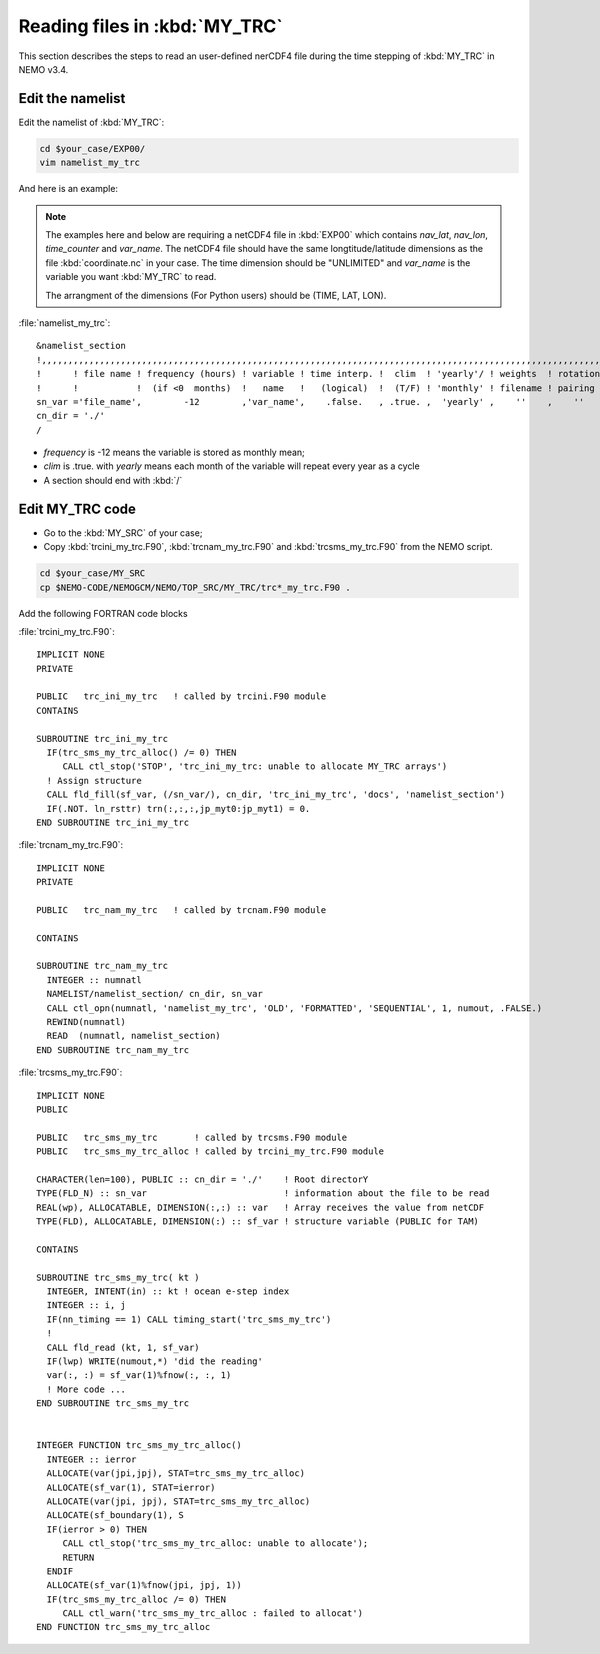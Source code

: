 
Reading files in :kbd:`MY_TRC`
************************ 

This section describes the steps to read an user-defined nerCDF4 file during the time stepping of :kbd:`MY_TRC` in NEMO v3.4.

Edit the namelist
===============================

Edit the namelist of :kbd:`MY_TRC`:

.. code-block:: bash
  
      cd $your_case/EXP00/
      vim namelist_my_trc

And here is an example:

.. note::

    The examples here and below are requiring a netCDF4 file in :kbd:`EXP00` which contains *nav_lat*, *nav_lon*, *time_counter* and *var_name*.
    The netCDF4 file should have the same longtitude/latitude dimensions as the file :kbd:`coordinate.nc` in your case. The time dimension should be
    "UNLIMITED" and *var_name* is the variable you want :kbd:`MY_TRC` to read. 

    The arrangment of the dimensions (For Python users) should be (TIME, LAT, LON). 


:file:`namelist_my_trc`::

 &namelist_section
 !,,,,,,,,,,,,,,,,,,,,,,,,,,,,,,,,,,,,,,,,,,,,,,,,,,,,,,,,,,,,,,,,,,,,,,,,,,,,,,,,,,,,,,,,,,,,,,,,,,,,,,,,,,,,
 !      ! file name ! frequency (hours) ! variable ! time interp. !  clim  ! 'yearly'/ ! weights  ! rotation !
 !      !           !  (if <0  months)  !   name   !   (logical)  !  (T/F) ! 'monthly' ! filename ! pairing  !
 sn_var ='file_name',        -12        ,'var_name',    .false.   , .true. ,  'yearly' ,    ''    ,    ''
 cn_dir = './'
 /

*  *frequency* is -12 means the variable is stored as monthly mean;
*  *clim* is .true. with *yearly* means each month of the variable will repeat every year as a cycle
*  A section should end with :kbd:`/`


Edit MY_TRC code
================

* Go to the :kbd:`MY_SRC` of your case;
* Copy :kbd:`trcini_my_trc.F90`, :kbd:`trcnam_my_trc.F90` and :kbd:`trcsms_my_trc.F90` from the NEMO script.

.. code-block:: bash
  
      cd $your_case/MY_SRC
      cp $NEMO-CODE/NEMOGCM/NEMO/TOP_SRC/MY_TRC/trc*_my_trc.F90 .

Add the following FORTRAN code blocks

:file:`trcini_my_trc.F90`::

 IMPLICIT NONE
 PRIVATE

 PUBLIC   trc_ini_my_trc   ! called by trcini.F90 module
 CONTAINS

 SUBROUTINE trc_ini_my_trc
   IF(trc_sms_my_trc_alloc() /= 0) THEN
      CALL ctl_stop('STOP', 'trc_ini_my_trc: unable to allocate MY_TRC arrays')
   ! Assign structure
   CALL fld_fill(sf_var, (/sn_var/), cn_dir, 'trc_ini_my_trc', 'docs', 'namelist_section')
   IF(.NOT. ln_rsttr) trn(:,:,:,jp_myt0:jp_myt1) = 0.
 END SUBROUTINE trc_ini_my_trc

:file:`trcnam_my_trc.F90`::

 IMPLICIT NONE
 PRIVATE

 PUBLIC   trc_nam_my_trc   ! called by trcnam.F90 module

 CONTAINS

 SUBROUTINE trc_nam_my_trc
   INTEGER :: numnatl
   NAMELIST/namelist_section/ cn_dir, sn_var
   CALL ctl_opn(numnatl, 'namelist_my_trc', 'OLD', 'FORMATTED', 'SEQUENTIAL', 1, numout, .FALSE.)
   REWIND(numnatl)
   READ  (numnatl, namelist_section)
 END SUBROUTINE trc_nam_my_trc

:file:`trcsms_my_trc.F90`::

 IMPLICIT NONE
 PUBLIC

 PUBLIC   trc_sms_my_trc       ! called by trcsms.F90 module
 PUBLIC   trc_sms_my_trc_alloc ! called by trcini_my_trc.F90 module

 CHARACTER(len=100), PUBLIC :: cn_dir = './'    ! Root directorY
 TYPE(FLD_N) :: sn_var                          ! information about the file to be read
 REAL(wp), ALLOCATABLE, DIMENSION(:,:) :: var   ! Array receives the value from netCDF
 TYPE(FLD), ALLOCATABLE, DIMENSION(:) :: sf_var ! structure variable (PUBLIC for TAM)

 CONTAINS

 SUBROUTINE trc_sms_my_trc( kt )
   INTEGER, INTENT(in) :: kt ! ocean e-step index
   INTEGER :: i, j
   IF(nn_timing == 1) CALL timing_start('trc_sms_my_trc')
   !
   CALL fld_read (kt, 1, sf_var)
   IF(lwp) WRITE(numout,*) 'did the reading'
   var(:, :) = sf_var(1)%fnow(:, :, 1)
   ! More code ...
 END SUBROUTINE trc_sms_my_trc


 INTEGER FUNCTION trc_sms_my_trc_alloc()
   INTEGER :: ierror
   ALLOCATE(var(jpi,jpj), STAT=trc_sms_my_trc_alloc)
   ALLOCATE(sf_var(1), STAT=ierror)
   ALLOCATE(var(jpi, jpj), STAT=trc_sms_my_trc_alloc)
   ALLOCATE(sf_boundary(1), S
   IF(ierror > 0) THEN
      CALL ctl_stop('trc_sms_my_trc_alloc: unable to allocate');
      RETURN
   ENDIF
   ALLOCATE(sf_var(1)%fnow(jpi, jpj, 1))
   IF(trc_sms_my_trc_alloc /= 0) THEN
      CALL ctl_warn('trc_sms_my_trc_alloc : failed to allocat')
 END FUNCTION trc_sms_my_trc_alloc




 





